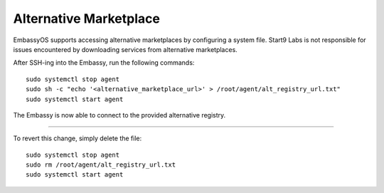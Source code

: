 ***********************
Alternative Marketplace
***********************

EmbassyOS supports accessing alternative marketplaces by configuring a system file. Start9 Labs is not responsible for issues encountered by downloading services from alternative marketplaces.

After SSH-ing into the Embassy, run the following commands::

    sudo systemctl stop agent
    sudo sh -c "echo '<alternative_marketplace_url>' > /root/agent/alt_registry_url.txt"
    sudo systemctl start agent

The Embassy is now able to connect to the provided alternative registry.

----

To revert this change, simply delete the file::

    sudo systemctl stop agent
    sudo rm /root/agent/alt_registry_url.txt
    sudo systemctl start agent